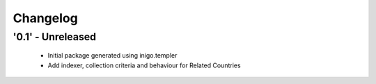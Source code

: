 Changelog
=========

'0.1' - Unreleased
---------------------

 - Initial package generated using inigo.templer
 - Add indexer, collection criteria and behaviour for Related Countries

